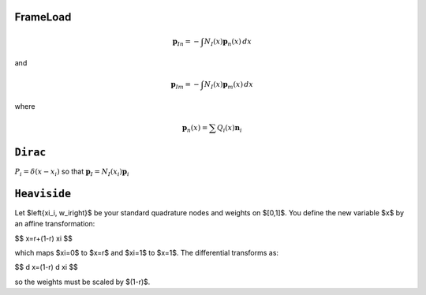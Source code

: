 FrameLoad
=========

.. function:: model.applied("FrameLoad", n, [r, m], /, pattern, basis, shape)

.. math::

   \boldsymbol{p}_{In} = - \int  N_I(x) \boldsymbol{p}_{n}(x) \, d x

and

.. math::

   \boldsymbol{p}_{Im} = - \int  N_I(x) \boldsymbol{p}_{m}(x) \, d x

where

.. math::

   \boldsymbol{p}_{n}(x) = \sum Q_i(x) \boldsymbol{n}_{i}


``Dirac``
=========

:math:`P_i = \delta(x - x_i)` so that :math:`\boldsymbol{p}_I = N_I(x_i) \boldsymbol{p}_i`


``Heaviside``
=============


Let $\left\{\xi_i, w_i\right\}$ be your standard quadrature nodes and weights on $[0,1]$. You define the new variable $x$ by an affine transformation:

$$
x=r+(1-r) \xi
$$

which maps $\xi=0$ to $x=r$ and $\xi=1$ to $x=1$.
The differential transforms as:

$$
d x=(1-r) d \xi
$$

so the weights must be scaled by $(1-r)$.


